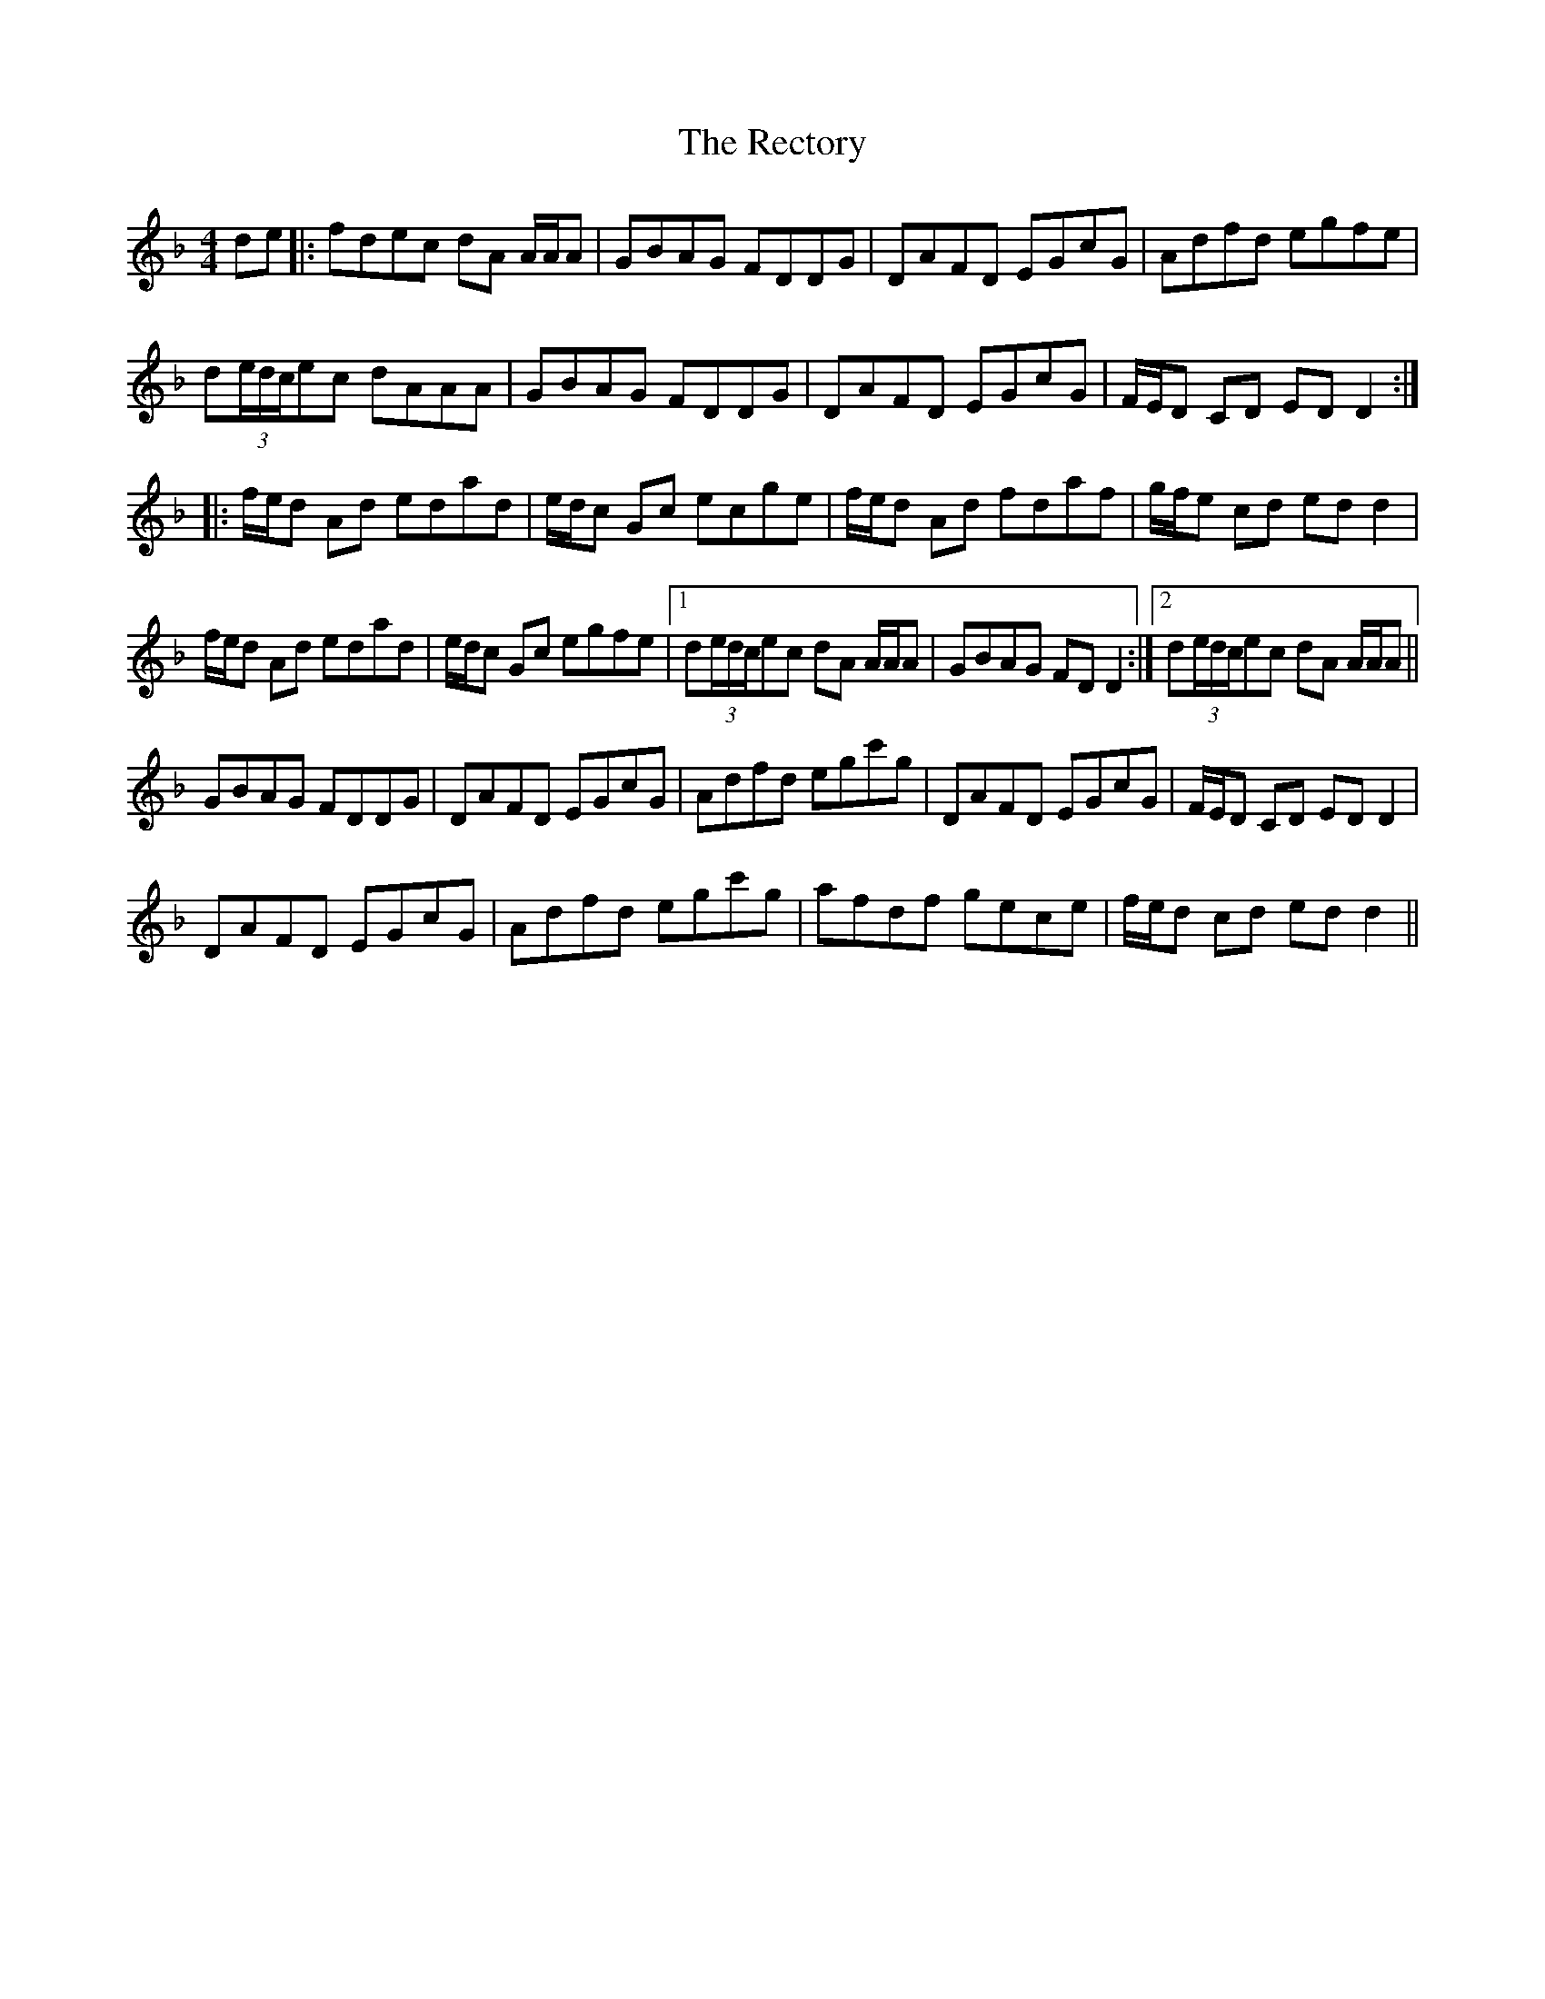 X: 33856
T: Rectory, The
R: reel
M: 4/4
K: Dminor
de|:fdec dA A/A/A|GBAG FDDG|DAFD EGcG|Adfd egfe|
d(3e/d/c/ec dAAA|GBAG FDDG|DAFD EGcG|F/E/D CD ED D2:|
|:f/e/d Ad edad|e/d/c Gc ecge|f/e/d Ad fdaf|g/f/e cd edd2|
f/e/d Ad edad|e/d/c Gc egfe|1 d(3e/d/c/ec dA A/A/A|GBAG FDD2:|2 d(3e/d/c/ec dA A/A/A||
GBAG FDDG|DAFD EGcG|Adfd egc'g|DAFD EGcG|F/E/D CD EDD2|
DAFD EGcG|Adfd egc'g|afdf gece|f/e/d cd edd2||


